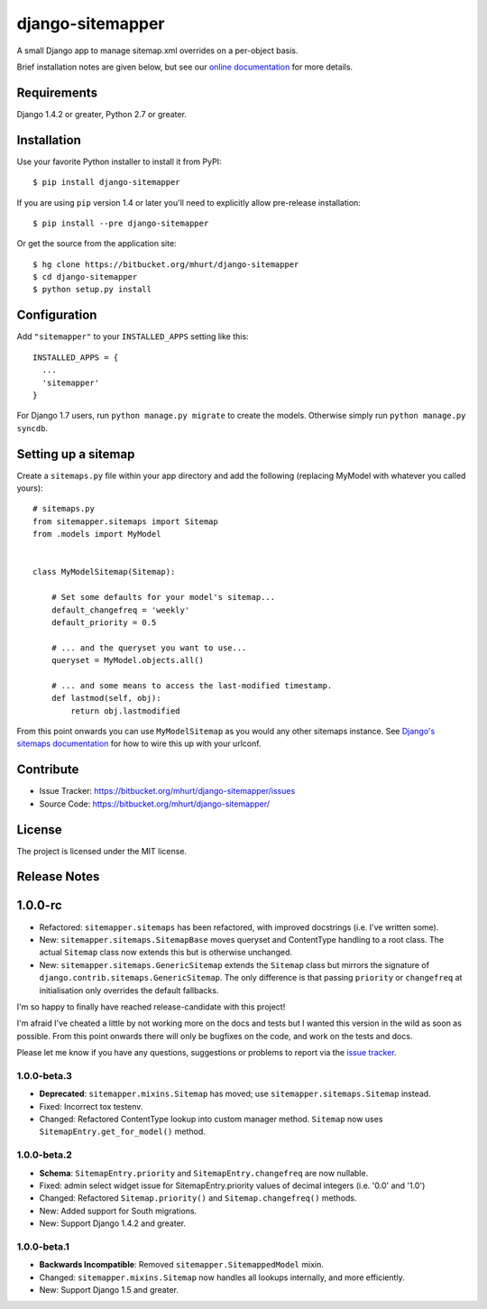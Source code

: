 django-sitemapper
=================

A small Django app to manage sitemap.xml overrides on a per-object basis.

Brief installation notes are given below, but see our
`online documentation <http://django-sitemapper.readthedocs.org/en/latest/>`_
for more details.

.. image:: https://readthedocs.org/projects/django-sitemapper/badge/?version=latest
   :target: http://django-sitemapper.readthedocs.org/en/latest/
   :alt: Documentation Status



Requirements
------------

Django 1.4.2 or greater, Python 2.7 or greater.


Installation
------------

Use your favorite Python installer to install it from PyPI::

    $ pip install django-sitemapper

If you are using ``pip`` version 1.4 or later you'll need to explicitly allow pre-release installation::

    $ pip install --pre django-sitemapper

Or get the source from the application site::

    $ hg clone https://bitbucket.org/mhurt/django-sitemapper
    $ cd django-sitemapper
    $ python setup.py install


Configuration
-------------

Add ``"sitemapper"`` to your ``INSTALLED_APPS`` setting like this::

    INSTALLED_APPS = {
      ...
      'sitemapper'
    }

For Django 1.7 users, run ``python manage.py migrate`` to create the
models. Otherwise simply run ``python manage.py syncdb``.


Setting up a sitemap
--------------------

Create a ``sitemaps.py`` file within your app directory and add the following
(replacing MyModel with whatever you called yours)::

    # sitemaps.py
    from sitemapper.sitemaps import Sitemap
    from .models import MyModel


    class MyModelSitemap(Sitemap):

        # Set some defaults for your model's sitemap...
        default_changefreq = 'weekly'
        default_priority = 0.5

        # ... and the queryset you want to use...
        queryset = MyModel.objects.all()

        # ... and some means to access the last-modified timestamp.
        def lastmod(self, obj):
            return obj.lastmodified

From this point onwards you can use ``MyModelSitemap`` as you would any other
sitemaps instance. See
`Django's sitemaps documentation <https://docs.djangoproject.com/en/dev/ref/contrib/sitemaps/>`_
for how to wire this up with your urlconf.


Contribute
----------

- Issue Tracker: https://bitbucket.org/mhurt/django-sitemapper/issues
- Source Code: https://bitbucket.org/mhurt/django-sitemapper/


License
-------

The project is licensed under the MIT license.


Release Notes
-------------

1.0.0-rc
--------

- Refactored: ``sitemapper.sitemaps`` has been refactored, with improved docstrings (i.e. I've written some).

- New: ``sitemapper.sitemaps.SitemapBase`` moves queryset and ContentType
  handling to a root class. The actual ``Sitemap`` class now extends this but
  is otherwise unchanged.

- New: ``sitemapper.sitemaps.GenericSitemap`` extends the ``Sitemap`` class but
  mirrors the signature of ``django.contrib.sitemaps.GenericSitemap``. The only
  difference is that passing ``priority`` or ``changefreq`` at initialisation
  only overrides the default fallbacks.


I'm so happy to finally have reached release-candidate with this project!

I'm afraid I've cheated a little by not working more on the docs and tests but
I wanted this version in the wild as soon as possible. From this point onwards
there will only be bugfixes on the code, and work on the tests and docs.

Please let me know if you have any questions, suggestions or problems to report
via the
`issue tracker <https://bitbucket.org/mhurt/django-sitemapper/issues>`_.




1.0.0-beta.3
~~~~~~~~~~~~

- **Deprecated**: ``sitemapper.mixins.Sitemap`` has moved; use ``sitemapper.sitemaps.Sitemap`` instead.

- Fixed: Incorrect tox testenv.

- Changed: Refactored ContentType lookup into custom manager method. ``Sitemap`` now uses ``SitemapEntry.get_for_model()`` method.


1.0.0-beta.2
~~~~~~~~~~~~

- **Schema**: ``SitemapEntry.priority`` and ``SitemapEntry.changefreq`` are now nullable.

- Fixed: admin select widget issue for SitemapEntry.priority values of decimal integers (i.e. '0.0' and '1.0')

- Changed: Refactored ``Sitemap.priority()`` and ``Sitemap.changefreq()`` methods.

- New: Added support for South migrations.

- New: Support Django 1.4.2 and greater.



1.0.0-beta.1
~~~~~~~~~~~~

- **Backwards Incompatible**: Removed ``sitemapper.SitemappedModel`` mixin. 

- Changed: ``sitemapper.mixins.Sitemap`` now handles all lookups internally, and more efficiently.

- New: Support Django 1.5 and greater.
